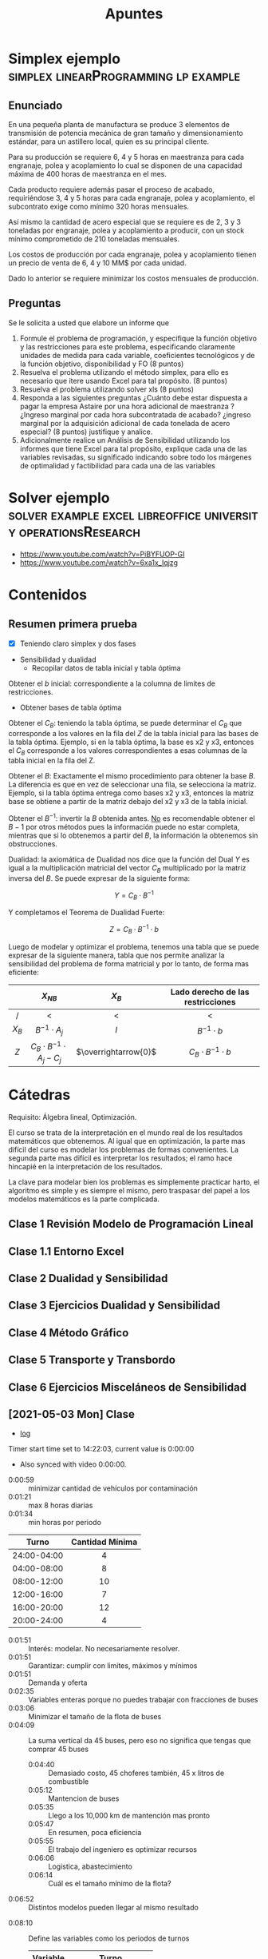 :PROPERTIES:
:ID:       8ecda01d-0c22-426e-9260-f486d5df1217
:END:
#+TITLE: Apuntes
#+FILETAGS: :university:io:apuntes:

* TOC :TOC_2:noexport:
- [[#simplex-ejemplo][Simplex ejemplo]]
  - [[#enunciado][Enunciado]]
  - [[#preguntas][Preguntas]]
- [[#solver-ejemplo][Solver ejemplo]]
- [[#contenidos][Contenidos]]
  - [[#resumen-primera-prueba][Resumen primera prueba]]
- [[#cátedras][Cátedras]]
  - [[#clase-1-revisión-modelo-de-programación-lineal][Clase 1 Revisión Modelo de Programación Lineal]]
  - [[#clase-11-entorno-excel][Clase 1.1 Entorno Excel]]
  - [[#clase-2-dualidad-y-sensibilidad][Clase 2 Dualidad y Sensibilidad]]
  - [[#clase-3-ejercicios-dualidad-y-sensibilidad][Clase 3 Ejercicios Dualidad y Sensibilidad]]
  - [[#clase-4-método-gráfico][Clase 4 Método Gráfico]]
  - [[#clase-5-transporte-y-transbordo][Clase 5 Transporte y Transbordo]]
  - [[#clase-6-ejercicios-misceláneos-de-sensibilidad][Clase 6 Ejercicios Misceláneos de Sensibilidad]]
  - [[#2021-05-03-mon-clase][[2021-05-03 Mon] Clase]]
  - [[#2021-05-10-mon-clase][[2021-05-10 Mon] Clase]]
  - [[#2021-05-17-mon-clase][[2021-05-17 Mon] Clase]]
  - [[#2021-05-31-mon-clase][[2021-05-31 Mon] Clase]]
  - [[#2021-06-07-mon-clase][[2021-06-07 Mon] Clase]]
  - [[#2021-06-14-mon-clase][[2021-06-14 Mon] Clase]]
- [[#ayudantías][Ayudantías]]
  - [[#2021-04-30-fri-1430-1530-ayudantía-io][[2021-04-30 Fri 14:30-15:30] Ayudantía IO]]
  - [[#2021-05-14-fri][[2021-05-14 Fri]]]
  - [[#2021-06-11-fri-ayudantía][[2021-06-11 Fri] Ayudantía]]

* Simplex ejemplo :simplex:linearProgramming:lp:example:
** Enunciado

En una pequeña planta de manufactura se produce 3 elementos de transmisión de
potencia mecánica de gran tamaño y dimensionamiento estándar, para un astillero
local, quien es su principal cliente.

Para su producción se requiere  6, 4 y 5 horas en maestranza para cada
engranaje, polea y acoplamiento lo cual se disponen de una capacidad máxima de
400 horas de maestranza en el mes.

Cada producto requiere además pasar el proceso de acabado, requiriéndose 3, 4
y 5 horas para cada engranaje, polea y acoplamiento, el subcontrato exige como
mínimo 320 horas mensuales.

Así mismo la cantidad de acero especial que se requiere es de 2, 3 y 3
toneladas por engranaje, polea y acoplamiento a producir, con un stock mínimo
comprometido de 210 toneladas mensuales.

Los costos de producción por cada engranaje, polea y acoplamiento tienen un
precio de venta de 6, 4 y 10 MM$ por cada unidad.

Dado lo anterior se requiere minimizar los costos mensuales de producción.

** Preguntas

Se le solicita a usted que elabore un informe que

1) Formule el problema de programación, y especifique la función objetivo y las
   restricciones para este problema, especificando claramente unidades de medida
   para cada variable, coeficientes tecnológicos y de la función objetivo,
   disponibilidad y FO (8 puntos)
2) Resuelva el problema utilizando el método simplex, para ello es necesario
   que itere usando Excel para tal propósito. (8 puntos)
3) Resuelva el problema utilizando solver xls (8 puntos)
4) Responda a las siguientes preguntas ¿Cuánto debe estar dispuesta a pagar la
   empresa Astaire por una hora adicional de maestranza ? ¿Ingreso marginal por
   cada hora subcontratada de acabado? ¿ingreso marginal por la adquisición
   adicional  de  cada tonelada de acero especial? (8 puntos) justifique y
   analice.
5) Adicionalmente realice un Análisis de Sensibilidad utilizando los informes
   que tiene Excel para tal propósito, explique cada una de las variables
   revisadas, su significado indicando sobre todo los márgenes de optimalidad
   y factibilidad para cada una de las variables

* Solver ejemplo :solver:example:excel:libreoffice:university:operationsResearch:
- https://www.youtube.com/watch?v=PiBYFUOP-GI
- https://www.youtube.com/watch?v=6xa1x_Iqjzg
* Contenidos
** Resumen primera prueba
- [X] Teniendo claro simplex y dos fases



- Sensibilidad y dualidad
  - Recopilar datos de tabla inicial y tabla óptima


Obtener el \( b \) inicial: correspondiente a la columna de limites de
restricciones.

- Obtener bases de tabla óptima


Obtener el \(C_B\): teniendo la tabla óptima, se puede determinar el \(C_B\)
que corresponde a los valores en la fila del \(Z\) de la tabla inicial para las
bases de la tabla óptima. Ejemplo, si en la tabla óptima, la base es x2 y x3,
entonces el \(C_B\) corresponde a los valores correspondientes a esas columnas
de la tabla inicial en la fila del Z.

Obtener el \( B \): Exactamente el mismo procedimiento para obtener la base
\( B \). La diferencia es que en vez de seleccionar una fila, se selecciona la
matriz. Ejemplo, si la tabla óptima entrega como bases x2 y x3, entonces la
matriz base se obtiene a partir de la matriz debajo del x2 y x3 de la tabla
inicial.

Obtener el \(B^{-1}\): invertir la \( B \) obtenida antes. _No_ es recomendable
obtener el \( B-1 \) por otros métodos pues la información puede no estar
completa, mientras que si lo obtenemos a partir del \( B \), la información la
obtenemos sin obstrucciones.

Dualidad: la axiomática de Dualidad nos dice que la función del Dual \( Y \)
es igual a la multiplicación matricial del vector \(C_B\) multiplicado por la
matriz inversa del \(B\). Se puede expresar de la siguiente forma:

\[ Y=C_{B} \cdot B^{-1} \]

Y completamos el Teorema de Dualidad Fuerte:

\[ Z=C_{B} \cdot B^{-1} \cdot b \]

Luego de modelar y optimizar el problema, tenemos una tabla que se puede
expresar de la siguiente manera, tabla que nos permite analizar la sensibilidad
del problema de forma matricial y por lo tanto, de forma mas eficiente:

#+BEGIN_CENTER
|    <c>    |                 <c>                  |          <c>           |                <c>                |
|           |             \( X_{NB} \)             |      \( X_{B} \)       | Lado derecho de las restricciones |
|-----------+--------------------------------------+------------------------+-----------------------------------|
|     /     |                  <                   |           <            |                 <                 |
| \( X_B \) |        \( B^{-1} \cdot A_j \)        |         \(I\)          |        \(B^{-1} \cdot b\)         |
|-----------+--------------------------------------+------------------------+-----------------------------------|
|   \(Z\)   | \(C_B \cdot B^{-1} \cdot A_j - C_j\) | \(\overrightarrow{0}\) |   \(C_B \cdot B^{-1} \cdot b\)    |
#+END_CENTER

* Cátedras

Requisito: Álgebra lineal, Optimización.

El curso se trata de la interpretación en el mundo real de los resultados
matemáticos que obtenemos. Al igual que en optimización, la parte mas difícil
del curso es modelar los problemas de formas convenientes. La segunda parte mas
difícil es interpretar los resultados; el ramo hace hincapié en la
interpretación de los resultados.

La clave para modelar bien los problemas es simplemente practicar harto, el
algoritmo es simple y es siempre el mismo, pero traspasar del papel a los
modelos matemáticos es la parte complicada.

** Clase 1 Revisión Modelo de Programación Lineal
** Clase 1.1 Entorno Excel
** Clase 2 Dualidad y Sensibilidad
** Clase 3 Ejercicios Dualidad y Sensibilidad
** Clase 4 Método Gráfico
** Clase 5 Transporte y Transbordo
** Clase 6 Ejercicios Misceláneos de Sensibilidad

** [2021-05-03 Mon] Clase
:PROPERTIES:
:ID:       05111fce-a581-451f-9265-3898639d518c
:END:
- [[id:41f4f922-b788-477b-86fa-a7d5637e268d][log]]

Timer start time set to 14:22:03, current value is 0:00:00
- Also synced with video 0:00:00.


- 0:00:59 :: minimizar cantidad de vehículos por contaminación
- 0:01:21 :: max 8 horas diarias
- 0:01:34 :: min horas por periodo
|     <c>     |       <c>       |
|    Turno    | Cantidad Mínima |
|-------------+-----------------|
| 24:00-04:00 |        4        |
| 04:00-08:00 |        8        |
| 08:00-12:00 |       10        |
| 12:00-16:00 |        7        |
| 16:00-20:00 |       12        |
| 20:00-24:00 |        4        |
|-------------+-----------------|

- 0:01:51 :: Interés: modelar. No necesariamente resolver.
- 0:01:51 :: Garantizar: cumplir con limites, máximos y mínimos
- 0:01:51 :: Demanda y oferta
- 0:02:35 :: Variables enteras porque no puedes trabajar con fracciones de buses
- 0:03:06 :: Minimizar el tamaño de la flota de buses
- 0:04:09 :: La suma vertical da 45 buses, pero eso no significa que tengas que
  comprar 45 buses
  + 0:04:40 :: Demasiado costo, 45 choferes también, 45 x litros de combustible
  + 0:05:12 :: Mantencion de buses
  + 0:05:35 :: Llego a los 10,000 km de mantención mas pronto
  + 0:05:47 :: En resumen, poca eficiencia
  + 0:05:55 :: El trabajo del ingeniero es optimizar recursos
  + 0:06:06 :: Logistica, abastecimiento
  + 0:06:14 :: Cuál es el tamaño mínimo de la flota?
- 0:06:52 :: Distintos modelos pueden llegar al mismo resultado


- 0:08:10 :: Define las variables como los periodos de turnos
  |   <c>    |         <c>         |
  | Variable |        Turno        |
  |----------+---------------------|
  |   X_1    | Empieza a las 24:00 |
  |   X_2    | Empieza a las 04:00 |
  |   X_3    | Empieza a las 08:00 |
  |   ...    |         ...         |

- 0:13:00 :: Quizás una tabla GANTT?
- 0:13:11 :: Pausa del profe arreglando la tabla
  + 0:14:19 :: Fin pausa
- 0:14:29 :: Explica la tabla
  + 0:15:09 :: Turnos de choferes
- 0:16:36 :: Presenta el modelo
- 0:17:18 :: Explica con tabla
- 0:17:26 :: Solver
- 0:19:10 :: (prof doesn't share screen properly)
  + 0:19:31 :: Fixed
- 0:19:44 :: Limites
  + 0:20:44 :: Inferiores
    - 0:20:46 ::

** [2021-05-10 Mon] Clase
:PROPERTIES:
:ID:       d08d23b3-c035-46fd-bff9-40d9a80b13a2
:END:
- [[id:a8f22325-80f8-44fb-a868-dbc3babd50bb][log]]
** [2021-05-17 Mon] Clase
:PROPERTIES:
:ID:       e1c1cead-6598-47a9-812f-b6f7e7be0e5f
:END:
- [[id:b6af4c7b-2726-4f5b-b4ff-0edf3c05e2eb][log]]
** [2021-05-31 Mon] Clase
:PROPERTIES:
:ID:       b383d416-bc5b-4308-8e49-0ffbd0bf3619
:END:
- [[id:ce7e6601-518d-4605-bf80-802484946074][log]]


Timer start time set to 18:15:47, current value is 0:00:00

- 0:00:08 :: Start
- 0:00:27 :: Problemas de transbordo
- 0:01:00 :: Retomando lo de clase pasada
- 0:01:43 ::
  - 2 fábricas de automóviles
  - 3 agencias de venta
  - 2 centros de distribución
- 0:04:10 :: Software de transbordo
  + 0:04:19 :: Líneas de transporte de pasajeros
- 0:04:44 :: Qué se nos pide?
  + 0:04:48 :: Crear el PL de transporte y resolver
- 0:07:55 :: Cuantas soluciones?
  + 0:08:00 :: m+n-1
    - m demanda : 3
    - n oferta  : 2
    - El 0 también puede ser solución
- 0:11:03 :: Forma en excel
- 0:13:00 :: Función objetivo
  + 0:13:22 :: Define variables:
  + 0:20:30 :: oferta pura, demanda pura y mixtos
  + 0:22:30 :: Mínimo entre oferta y demanda
    - 0:23:30 :: Sumas ofertas individuales y obtienes total
    - 0:23:30 :: Sumas demandas individuales y obtienes total
    - 0:24:00 :: Mínimo entre los 2 totales
- 0:36:30 :: Esquina noroeste
- 0:41:49 :: Resolución por método de multiplicadores

** [2021-06-07 Mon] Clase
:PROPERTIES:
:ID:       91bbc39c-f1f5-4d58-92b6-3d3dc5787a43
:END:
- [[id:5ded2fee-7a50-4972-894c-59647df67109][20210514.org]]
- [[id:930919c9-a45e-4f51-bd79-fcf2876ade4f][log]]
** [2021-06-14 Mon] Clase
:PROPERTIES:
:ID:       3f6be649-d11d-4189-a287-d94362bf3855
:END:
- [[id:aa3baaf2-c955-467f-9c0e-cf5b822f3af5][log]]


Timer start time set to 08:08:25, current value is 0:00:00

- Semana 12, Pert vacio, problema 2.
- La clase de hoy: practicar PERT (probabilístico)
  - El CPM es determinístico.
- [2021-06-14 Mon 08:31] Me gane un punto je.


- 1:02:23 ::
  - [2021-06-14 Mon 09:11]
  - Pausa hasta las 09:25


* Ayudantías
** [2021-04-30 Fri 14:30-15:30] Ayudantía IO
:PROPERTIES:
:ID:       85c7df83-20a9-46ec-8e3d-c29a234f7a1d
:END:
:CLOCKBOOK:
CLOCK: [2021-05-07 Fri 17:36]--[2021-05-08 Sat 09:20] => 15:44
:END:
- https://drive.google.com/drive/folders/1h5BjxBSkba9RrY9K-MpBQwaB4dqaRf1Z
- [[id:2152beef-422b-4eb3-bb09-e027921aa4e1][io.org]]
- Programación lineal entera: PLE

** [2021-05-14 Fri]
:PROPERTIES:
:ID:       061f1d1b-43af-4ab0-bc84-6427f441914e
:END:
- [[id:8e9e0b97-75f5-42c4-9bec-a1e4841c2e46][log]]


Transporte, esquina nor-oeste y esas cosas.
** [2021-06-11 Fri] Ayudantía
* Local variables :noexport:
# Local Variables:
# ispell-local-dictionary: "espanol"
# End:
